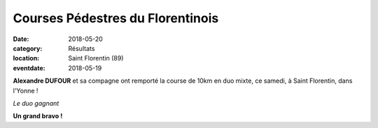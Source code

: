 Courses Pédestres du Florentinois
=================================

:date: 2018-05-20
:category: Résultats
:location: Saint Florentin (89)
:eventdate: 2018-05-19

**Alexandre DUFOUR** et sa compagne ont remporté la course de 10km en duo mixte, ce samedi, à Saint Florentin, dans l'Yonne !

.. image:: http://assets.acr-dijon.org/stflo18.jpg

*Le duo gagnant*

**Un grand bravo !**
